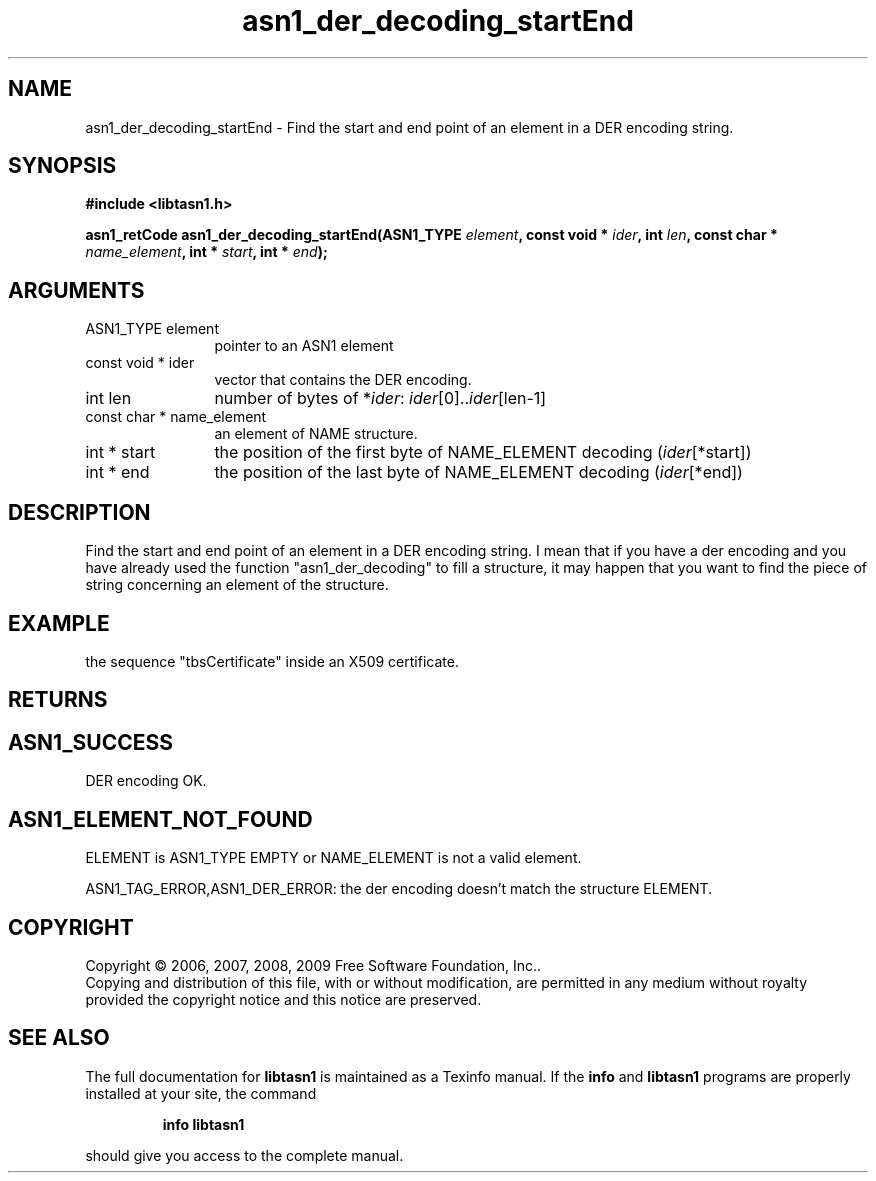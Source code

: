 .\" DO NOT MODIFY THIS FILE!  It was generated by gdoc.
.TH "asn1_der_decoding_startEnd" 3 "2.3" "libtasn1" "libtasn1"
.SH NAME
asn1_der_decoding_startEnd \- Find the start and end point of an element in a DER encoding string.
.SH SYNOPSIS
.B #include <libtasn1.h>
.sp
.BI "asn1_retCode asn1_der_decoding_startEnd(ASN1_TYPE " element ", const void * " ider ", int " len ", const char * " name_element ", int * " start ", int * " end ");"
.SH ARGUMENTS
.IP "ASN1_TYPE element" 12
pointer to an ASN1 element
.IP "const void * ider" 12
vector that contains the DER encoding.
.IP "int len" 12
number of bytes of *\fIider\fP: \fIider\fP[0]..\fIider\fP[len\-1]
.IP "const char * name_element" 12
an element of NAME structure.
.IP "int * start" 12
the position of the first byte of NAME_ELEMENT decoding
(\fIider\fP[*start])
.IP "int * end" 12
the position of the last byte of NAME_ELEMENT decoding
(\fIider\fP[*end])
.SH "DESCRIPTION"
Find the start and end point of an element in a DER encoding
string. I mean that if you have a der encoding and you have
already used the function "asn1_der_decoding" to fill a structure,
it may happen that you want to find the piece of string concerning
an element of the structure.
.SH "EXAMPLE"
the sequence "tbsCertificate" inside an X509 certificate.
.SH "RETURNS"
.SH "ASN1_SUCCESS"
DER encoding OK.
.SH "ASN1_ELEMENT_NOT_FOUND"
ELEMENT is ASN1_TYPE EMPTY or
NAME_ELEMENT is not a valid element.

ASN1_TAG_ERROR,ASN1_DER_ERROR: the der encoding doesn't match
the structure ELEMENT.
.SH COPYRIGHT
Copyright \(co 2006, 2007, 2008, 2009 Free Software Foundation, Inc..
.br
Copying and distribution of this file, with or without modification,
are permitted in any medium without royalty provided the copyright
notice and this notice are preserved.
.SH "SEE ALSO"
The full documentation for
.B libtasn1
is maintained as a Texinfo manual.  If the
.B info
and
.B libtasn1
programs are properly installed at your site, the command
.IP
.B info libtasn1
.PP
should give you access to the complete manual.

